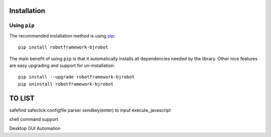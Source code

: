 Installation
-------------

Using ``pip``
'''''''''''''

The recommended installation method is using
`pip <http://pip-installer.org>`__::

    pip install robotframework-bjrobot

The main benefit of using ``pip`` is that it automatically installs all
dependencies needed by the library. Other nice features are easy upgrading
and support for un-installation::

    pip install --upgrade robotframework-bjrobot
    pip uninstall robotframework-bjrobot




TO LIST
----------
safefind
safeclick
configfile parser
sendkey(enter) to input
execute_javascript


shell command support

Desktop GUI Automation
